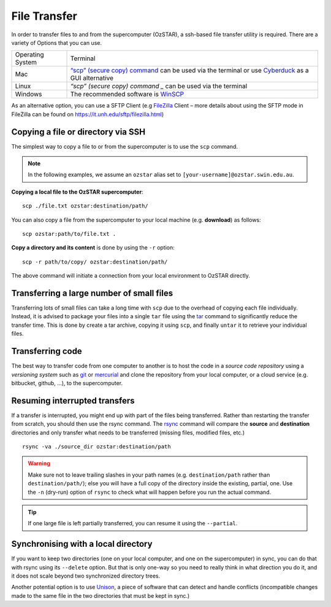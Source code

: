 .. highlight:: rst

File Transfer
======================================================

In order to transfer files to and from the supercomputer (OzSTAR), a ssh-based file transfer utility is required. There are a variety of Options that you can use.

+------------------+---------------------------------------------------------------------------------------------------------------------------------------------------------------------------+
| Operating System | Terminal                                                                                                                                                                  |
+------------------+---------------------------------------------------------------------------------------------------------------------------------------------------------------------------+
| Mac              | `“scp” (secure copy) command <http://www.computerhope.com/unix/scp.htm>`_ can be used via the terminal or use `Cyberduck <https://cyberduck.io/>`_ as a GUI alternative   |
+------------------+---------------------------------------------------------------------------------------------------------------------------------------------------------------------------+
| Linux            | `“scp” (secure copy) command _` can be used via the terminal                                                                                                              |
+------------------+---------------------------------------------------------------------------------------------------------------------------------------------------------------------------+
| Windows          | The recommended software is `WinSCP <http://winscp.net/eng/index.php>`_                                                                                                   |
+------------------+---------------------------------------------------------------------------------------------------------------------------------------------------------------------------+

As an alternative option, you can use a SFTP Client (e.g `FileZilla <https://filezilla-project.org/>`_ Client – more details about using the SFTP mode in FileZilla can be found on https://it.unh.edu/sftp/filezilla.html)


Copying a file or directory via SSH
---------------------------------------

The simplest way to copy a file to or from the supercomputer is to use the ``scp`` command.

.. note::

    In the following examples, we assume an ``ozstar`` alias set to ``[your-username]@ozstar.swin.edu.au``.

**Copying a local file to the OzSTAR supercomputer**::

    scp ./file.txt ozstar:destination/path/

You can also copy a file from the supercomputer to your local machine (e.g. **download**) as follows::

    scp ozstar:path/to/file.txt .

**Copy a directory and its content** is done by using the ``-r`` option::

    scp -r path/to/copy/ ozstar:destination/path/

The above command will initiate a connection from your local environment to OzSTAR directly.

Transferring a large number of small files
--------------------------------------------

Transferring lots of small files can take a long time with ``scp`` due to the overhead of copying each file individually. Instead, it is advised to package your files into a single ``tar`` file using the `tar <https://www.gnu.org/software/tar/manual/html_section/tar_22.html>`__ command to significantly reduce the transfer time. This is done by create a tar archive, copying it using ``scp``, and finally ``untar`` it to retrieve your individual files.

.. Transferring large files
    ----------------------------

    When transferring large files, it is often interesting to use the ``-C`` option of ``scp`` to first compress the file, send it, and then decompress it. Using it simply with

    ::

        scp -C ./large_file.txt ozstar:destination/path/

Transferring code
----------------------
The best way to transfer code from one computer to another is to host the code in a *source code repository* using a *versioning system* such as `git <https://www.git-scm.com>`__ or `mercurial <https://www.mercurial-scm.org>`__ and clone the repository from your local computer, or a cloud service (e.g. bitbucket, github, ...), to the supercomputer.

Resuming interrupted transfers
--------------------------------

If a transfer is interrupted, you might end up with part of the files being transferred. Rather than restarting the transfer from scratch, you should then use the rsync command. The `rsync <https://linux.die.net/man/1/rsync>`__ command will compare the **source** and **destination** directories and only transfer what needs to be transferred (missing files, modified files, etc.)

::

    rsync -va ./source_dir ozstar:destination/path

.. warning::

    Make sure not to leave trailing slashes in your path names (e.g. ``destination/path`` rather than ``destination/path/``); else you will have a full copy of the directory inside the existing, partial, one. Use the ``-n`` (dry-run) option of ``rsync`` to check what will happen before you run the actual command.

.. tip::

    If one large file is left partially transferred, you can resume it using the ``--partial``.


Synchronising with a local directory
--------------------------------------------
If you want to keep two directories (one on your local computer, and one on the supercomputer) in sync, you can do that with rsync using its ``--delete`` option. But that is only one-way so you need to really think in what direction you do it, and it does not scale beyond two synchronized directory trees.

Another potential option is to use `Unison <https://www.cis.upenn.edu/~bcpierce/unison/>`__, a piece of software that can detect and handle conflicts (incompatible changes made to the same file in the two directories that must be kept in sync.)

